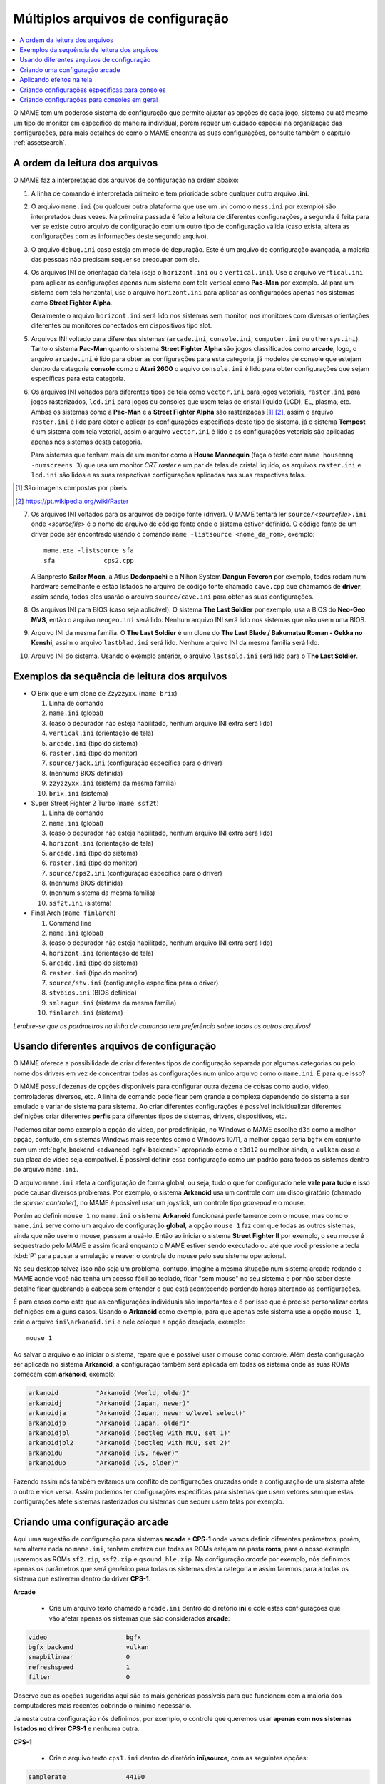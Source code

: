 .. _advanced-multi-CFG:

Múltiplos arquivos de configuração
==================================

.. contents:: :local:

O MAME tem um poderoso sistema de configuração que permite ajustar as
opções de cada jogo, sistema ou até mesmo um tipo de monitor em
específico de maneira individual, porém requer um cuidado especial na
organização das configurações, para mais detalhes de como o MAME
encontra as suas configurações, consulte também o capítulo
:ref:`assetsearch`.

.. raw:: latex

	\clearpage

.. _advanced-multi-cfg-ordem-leitura:

A ordem da leitura dos arquivos
-------------------------------

O MAME faz a interpretação dos arquivos de configuração na ordem abaixo:

1. A linha de comando é interpretada primeiro e tem prioridade sobre
   qualquer outro arquivo **.ini**.

.. raw:: html

	<p></p>

2. O arquivo ``mame.ini`` (ou qualquer outra plataforma que use um
   *.ini* como o ``mess.ini`` por exemplo) são interpretados duas vezes.
   Na primeira passada é feito a leitura de diferentes configurações, a
   segunda é feita para ver se existe outro arquivo de configuração com
   um outro tipo de configuração válida (caso exista, altera as
   configurações com as informações deste segundo arquivo).

.. raw:: html

	<p></p>

3. O arquivo ``debug.ini`` caso esteja em modo de depuração. Este é um
   arquivo de configuração avançada, a maioria das pessoas não precisam
   sequer se preocupar com ele.

.. raw:: html

	<p></p>

4. Os arquivos INI de orientação da tela (seja o ``horizont.ini`` ou o
   ``vertical.ini``).
   Use o arquivo ``vertical.ini`` para aplicar as configurações apenas
   num sistema com tela vertical como **Pac-Man** por exemplo. Já para
   um sistema com tela horizontal, use o arquivo ``horizont.ini`` para
   aplicar as configurações apenas nos sistemas como
   **Street Fighter Alpha**.

   Geralmente o arquivo ``horizont.ini`` será lido nos sistemas sem
   monitor, nos monitores com diversas orientações diferentes ou
   monitores conectados em dispositivos tipo slot.

.. raw:: html

	<p></p>

5. Arquivos INI voltado para diferentes sistemas (``arcade.ini``,
   ``console.ini``, ``computer.ini`` ou ``othersys.ini``).
   Tanto o sistema **Pac-Man** quanto o sistema **Street Fighter Alpha**
   são jogos classificados como **arcade**, logo, o arquivo
   ``arcade.ini`` é lido para obter as configurações para esta
   categoria, já modelos de console que estejam dentro da categoria
   **console** como o **Atari 2600** o aquivo ``console.ini`` é lido
   para obter configurações que sejam específicas para esta categoria.

.. raw:: html

	<p></p>

6. Os arquivos INI voltados para diferentes tipos de tela como
   ``vector.ini`` para jogos vetoriais, ``raster.ini`` para jogos
   rasterizados, ``lcd.ini`` para jogos ou consoles que usem telas de
   cristal líquido (LCD), EL, plasma, etc.
   Ambas os sistemas como a **Pac-Man** e a **Street Fighter Alpha** são
   rasterizadas [#raster]_ [#raster2]_, assim o arquivo ``raster.ini`` é lido para
   obter e aplicar as configurações específicas deste tipo de sistema,
   já o sistema **Tempest** é um sistema com tela vetorial, assim o
   arquivo ``vector.ini`` é lido e as configurações vetoriais são
   aplicadas apenas nos sistemas desta categoria.
   
   Para sistemas que tenham mais de um monitor como a
   **House Mannequin** (faça o teste com ``mame housemnq -numscreens
   3``) que usa um monitor *CRT raster* e um par de telas de cristal
   líquido, os arquivos ``raster.ini`` e ``lcd.ini`` são lidos e as suas
   respectivas configurações aplicadas nas suas
   respectivas telas.

.. [#raster]	São imagens compostas por pixels.
.. [#raster2]	https://pt.wikipedia.org/wiki/Raster

.. raw:: html

	<p></p>

7. Os arquivos INI voltados para os arquivos de código fonte (driver).
   O MAME tentará ler ``source/``\ *<sourcefile>*\ ``.ini`` onde
   <*sourcefile*> é o nome do arquivo de código fonte onde o sistema
   estiver definido. O código fonte de um driver pode ser encontrado
   usando o comando ``mame -listsource <nome_da_rom>``, exemplo::

	mame.exe -listsource sfa
	sfa             cps2.cpp

   A Banpresto **Sailor Moon**, a Atlus **Dodonpachi** e a Nihon System
   **Dangun Feveron** por exemplo, todos rodam num hardware semelhante e
   estão listados no arquivo de código fonte chamado ``cave.cpp`` que
   chamamos de **driver**, assim sendo, todos eles usarão o arquivo
   ``source/cave.ini`` para obter as suas configurações.

.. raw:: html

	<p></p>

8. Os arquivos INI para BIOS (caso seja aplicável). O sistema
   **The Last Soldier** por exemplo, usa a BIOS do **Neo-Geo MVS**,
   então o arquivo ``neogeo.ini`` será lido. Nenhum arquivo INI será
   lido nos sistemas que não usem uma BIOS.

.. raw:: html

	<p></p>

9. Arquivo INI da mesma família. O **The Last Soldier** é um clone do
   **The Last Blade / Bakumatsu Roman - Gekka no Kenshi**, assim o arquivo
   ``lastblad.ini`` será lido. Nenhum arquivo INI da mesma família será
   lido.

.. raw:: html

	<p></p>

10. Arquivo INI do sistema. Usando o exemplo anterior, o arquivo
    ``lastsold.ini`` será lido para o **The Last Soldier**.

.. raw:: latex

	\clearpage

.. _advanced-multi-cfg-exemplo-seq:

Exemplos da sequência de leitura dos arquivos
---------------------------------------------

* O Brix que é um clone de Zzyzzyxx. (``mame brix``)

  1. Linha de comando
  2. ``mame.ini`` (global)
  3. (caso o depurador não esteja habilitado, nenhum arquivo INI extra será lido)
  4. ``vertical.ini`` (orientação de tela)
  5. ``arcade.ini`` (tipo do sistema)
  6. ``raster.ini`` (tipo do monitor)
  7. ``source/jack.ini`` (configuração específica para o driver)
  8. (nenhuma BIOS definida)
  9. ``zzyzzyxx.ini`` (sistema da mesma família)
  10. ``brix.ini`` (sistema)

* Super Street Fighter 2 Turbo (``mame ssf2t``)

  1. Linha de comando
  2. ``mame.ini`` (global)
  3. (caso o depurador não esteja habilitado, nenhum arquivo INI extra será lido)
  4. ``horizont.ini`` (orientação de tela)
  5. ``arcade.ini`` (tipo do sistema)
  6. ``raster.ini`` (tipo do monitor)
  7. ``source/cps2.ini`` (configuração específica para o driver)
  8. (nenhuma BIOS definida)
  9. (nenhum sistema da mesma família)
  10. ``ssf2t.ini`` (sistema)

* Final Arch (``mame finlarch``)

  1. Command line
  2. ``mame.ini`` (global)
  3. (caso o depurador não esteja habilitado, nenhum arquivo INI extra será lido)
  4. ``horizont.ini`` (orientação de tela)
  5. ``arcade.ini`` (tipo do sistema)
  6. ``raster.ini`` (tipo do monitor)
  7. ``source/stv.ini`` (configuração específica para o driver)
  8. ``stvbios.ini`` (BIOS definida)
  9. ``smleague.ini`` (sistema da mesma família)
  10. ``finlarch.ini`` (sistema)

*Lembre-se que os parâmetros na linha de comando tem preferência sobre
todos os outros arquivos!*

.. _advanced-multi-cfg-usando:

Usando diferentes arquivos de configuração
------------------------------------------

O MAME oferece a possibilidade de criar diferentes tipos de configuração
separada por algumas categorias ou pelo nome dos drivers em vez de
concentrar todas as configurações num único arquivo como o
``mame.ini``. E para que isso?

O MAME possuí dezenas de opções disponíveis para configurar outra
dezena de coisas como áudio, vídeo, controladores diversos, etc. A linha
de comando pode ficar bem grande e complexa dependendo do sistema a ser
emulado e variar de sistema para sistema. Ao criar diferentes
configurações é possível individualizar diferentes definições criar
diferentes **perfis** para diferentes tipos de sistemas, drivers,
dispositivos, etc.

Podemos citar como exemplo a opção de vídeo, por predefinição, no
Windows o MAME escolhe ``d3d`` como a melhor opção, contudo, em sistemas
Windows mais recentes como o Windows 10/11, a melhor opção seria
``bgfx`` em conjunto com um :ref:`bgfx_backend <advanced-bgfx-backend>`
apropriado como o ``d3d12`` ou melhor ainda, o ``vulkan`` caso a sua
placa de vídeo seja compatível. É possível definir essa configuração
como um padrão para todos os sistemas dentro do arquivo ``mame.ini``.

O arquivo ``mame.ini`` afeta a configuração de forma global, ou seja,
tudo o que for configurado nele **vale para tudo** e isso pode causar
diversos problemas. Por exemplo, o sistema **Arkanoid** usa um controle
com um disco giratório (chamado de *spinner controller*), no MAME é
possível usar um joystick, um controle tipo *gamepad* e o mouse.

Porém ao definir ``mouse 1`` no ``mame.ini`` o sistema **Arkanoid**
funcionará perfeitamente com o mouse, mas como o ``mame.ini`` serve como
um arquivo de configuração **global**, a opção ``mouse 1`` faz com que
todas as outros sistemas, ainda que não usem o mouse, passem a usá-lo.
Então ao iniciar o sistema **Street Fighter II** por exemplo, o seu
mouse é sequestrado pelo MAME e assim ficará enquanto o MAME estiver
sendo executado ou até que você pressione a tecla :kbd:`P` para pausar a
emulação e reaver o controle do mouse pelo seu sistema operacional.

No seu desktop talvez isso não seja um problema, contudo, imagine a
mesma situação num sistema arcade rodando o MAME aonde você não tenha
um acesso fácil ao teclado, ficar "sem mouse" no seu sistema e por não
saber deste detalhe ficar quebrando a cabeça sem entender o que está
acontecendo perdendo horas alterando as configurações.

É para casos como este que as configurações individuais são importantes
e é por isso que é preciso personalizar certas definições em alguns
casos. Usando o **Arkanoid** como exemplo, para que apenas este sistema
use a opção ``mouse 1``, crie o arquivo ``ini\arkanoid.ini`` e nele
coloque a opção desejada, exemplo::

	mouse 1

Ao salvar o arquivo e ao iniciar o sistema, repare que é possível usar o
mouse como controle. Além desta configuração ser aplicada no sistema
**Arkanoid**, a configuração também será aplicada em todas os sistema
onde as suas ROMs comecem com **arkanoid**, exemplo:

.. code-block:: shell

    arkanoid          "Arkanoid (World, older)"
    arkanoidj         "Arkanoid (Japan, newer)"
    arkanoidja        "Arkanoid (Japan, newer w/level select)"
    arkanoidjb        "Arkanoid (Japan, older)"
    arkanoidjbl       "Arkanoid (bootleg with MCU, set 1)"
    arkanoidjbl2      "Arkanoid (bootleg with MCU, set 2)"
    arkanoidu         "Arkanoid (US, newer)"
    arkanoiduo        "Arkanoid (US, older)"

Fazendo assim nós também evitamos um conflito de configurações cruzadas
onde a configuração de um sistema afete o outro e vice versa. Assim
podemos ter configurações específicas para sistemas que usem vetores sem
que estas configurações afete sistemas rasterizados ou sistemas que
sequer usem telas por exemplo.

Criando uma configuração arcade
-------------------------------

Aqui uma sugestão de configuração para sistemas **arcade** e **CPS-1**
onde vamos definir diferentes parâmetros, porém, sem alterar nada no
``mame.ini``, tenham certeza que todas as ROMs estejam na pasta
**roms**, para o nosso exemplo usaremos as ROMs ``sf2.zip``,
``ssf2.zip`` e ``qsound_hle.zip``. Na configuração *arcade* por exemplo,
nós definimos apenas os parâmetros que será genérico para todas os
sistemas desta categoria e assim faremos para a todas os sistema que
estiverem dentro do driver **CPS-1**.

**Arcade**

	* Crie um arquivo texto chamado ``arcade.ini`` dentro do diretório
	  **ini** e cole estas configurações que vão afetar apenas os
	  sistemas que são considerados **arcade**:

.. code-block:: shell

    video                     bgfx
    bgfx_backend              vulkan
    snapbilinear              0
    refreshspeed              1
    filter                    0


Observe que as opções sugeridas aqui são as mais genéricas possíveis
para que funcionem com a maioria dos computadores mais recentes cobrindo
o mínimo necessário.

Já nesta outra configuração nós definimos, por exemplo, o controle que
queremos usar **apenas com nos sistemas listados no driver CPS-1** e
nenhuma outra.

**CPS-1**

	* Crie o arquivo texto ``cps1.ini`` dentro do diretório
	  **ini\\source**, com as seguintes opções:

.. code-block:: shell

    samplerate                44100
    steadykey                 1
    ctrlr                     6-botoes
    window                    1

Para que a opção **6-botoes** funcione é necessário criar uma
configuração para o controle que estiver usando e salvá-la como
**6-botoes.cfg** no diretório **ctrl**, veja mais detalhes em
:ref:`advanced-tricks-mais-de-um-botão`.

Inicie o sistema **Street Fighter II: The World Warrior** (``mame sf2``)
e repare que mesmo sem alterar o ``mame.ini`` ela inicia numa janela em
vez de tela inteira e o mapeamento dos nossos botões está de acordo com
o que configuramos.

Agora se iniciarmos o sistema **Super Street Fighter II: The New
Challengers** (``mame ssf2``) repare que a emulação começa em **tela
inteira** e o mapeamento dos botões está diferente do que foi
configurado.
Isso acontece porque o sistema pertence a um driver diferente da
**CPS-1**, ela usa o driver para **CPS-2**. Para aplicar as mesmas
configurações para os sistemas no driver **CPS-2**, vá até a pasta
**ini**, copie e cole o arquivo ``cps1.ini``, depois renomeie o arquivo
colado como ``cps2.ini``. Agora ao repetir o teste, o sistema começa
numa janela e com os botões configurados.

Aplicando efeitos na tela
-------------------------

Jogos como **Street Fighter** e tantos outros na época utilizavam
**raster graphics**, onde a imagem na tela é formada por pixels,
no Brasil estes gráficos são também conhecidos como mapa de bits ou
bitmap. Diferente de hoje, as imagens eram desenhadas em linhas de
escaneamento para formar uma imagem nas antigas tela de tubo de raios
catódicos ou CRT. Tal efeito assim como seus defeitos, podem ser
reproduzidas. Abordaremos aqui apenas a configuração básica porém o
assunto já foi abordado nos capítulos sobre
:ref:`BGFX <advanced-bgfx>`, :ref:`GLSL <advanced-glsl>` e
:ref:`HLSL <advanced-hlsl>`.

Para aplicar um simples efeito de scanlines nos sistemas com **raster
graphics**, crie o arquivo ``raster.ini`` dentro do diretório **ini**:

.. code-block:: shell

	prescale                  3
	effect                    scanlines

Agora ao rodar o sistema **Street Fighter II: The World Warrior**
(``mame sf2``) note que há algumas linhas na tela, outros efeitos podem
ser baixados do `MameWorld <https://www.mameworld.info/ubbthreads/showflat.php?Cat=&Number=92158&page=0>`_.
Apesar dos efeitos de sobreposição darem apenas uma aparência muito
simplificada de uma tela CRT, a sua vantagem é consumir poucos
recursos, porém há muito tempo que não se utiliza mais a opção
``effect`` já que nos dias de hoje há opções mais modernas. Para quem
tem um hardware um pouco mais sofisticado, use a simulação as opções do
BGFX, GLSL e HLSL.

Baixe os shaders GLSL do
`mameau <https://www.mameau.com/linux/mame-glsl-shaders-setup/>`_,
extraia o diretório **osd** no diretório raiz do MAME e experimente esta
configuração no seu arquivo ``ini\raster.ini``:

**raster.ini**

.. code-block:: shell

	filter                  0
	gl_glsl                 1
	gl_glsl_filter          1
	glsl_shader_mame0       osd\shader\glsl_plain
	glsl_shader_mame1       osd\CRT-geom

Rode novamente o sistema **Street Fighter II: The World Warrior** e
repare que a tela já possuí curvatura, linhas de escaneamento,
distorções e outras características semelhantes a uma tela CRT,
incluindo os seus defeitos.

Particularmente prefiro apenas manter as características das linhas de
escaneamento do CRT sem os defeitos, as distorções, a saturação, nada.
Gosto de usar o
`pix <http://www.mediafire.com/file/6o3m5vttxtdh7o8/pix.zip>`_ que é um
filtro que evita distorções de pixels (integer scaling) quando você
aumenta a resolução da tela junto com o efeito
`ApertureMRES <https://www.mameworld.info/ubbthreads/showflat.php?Cat=&Number=92158&page=0>`_:

**Minha Configuração**

.. code-block:: shell

	filter                  1
	gl_glsl                 1
	gl_glsl_filter          1
	glsl_shader_mame0       glsl\pix\pixellate
	effect                  ApertureMRES

Repare que ao usar o arquivo ``raster.ini`` para armazenar as
configurações dos efeitos da tela, ela também será aplicada em qualquer
outro sistema que seja definido como "raster" como consoles de
video-game, computadores pessoais, etc. Então prefira salvar tais
configurações dentro do arquivo ``arcade.ini``.

Criando configurações específicas para consoles
-----------------------------------------------

Da mesma maneira que estas configurações funcionam com arcades é
possível também fazer o mesmo para consoles como o
**Sega Genesis/Mega Drive**, **Super Nintendo** dentre outros, aqui
alguns exemplos.

**Sega Genesis / Mega Drive**

	* Crie um arquivo ``mdconsole.ini`` dentro do diretório
	  **ini\\source** com as seguintes opções:

.. code-block:: shell

    romapath                  mame_rom_dir;caminho_completo_roms
    samplerate                32000
    ctrlr                     megadrive

**Super Nintendo**

	* Crie um arquivo ``snes.ini`` dentro do diretório **ini\\source**
	  com as seguintes opções:

.. code-block:: shell

    romapath                  mame_rom_dir;caminho_completo_roms
    samplerate                32000
    ctrlr                     snes

**Neo Geo**

	* Crie o arquivo ``neogeo.ini`` dentro do diretório **ini\\source**
	  com as seguintes opções:

.. code-block:: shell

    romapath                  mame_rom_dir;caminho_completo_roms
    bios                      unibios40
    ctrlr                     neogeo
    filter                    1
    prescale                  2
    keepaspect                1

Criando configurações para consoles em geral
--------------------------------------------

Da mesma maneira que é possível personalizar a configuração individual
de cada console, também é possível usar 1 arquivo para configurar todos
os sistemas classificadas como console.

**Consoles em geral**

	* Crie o arquivo ``consoles.ini`` dentro do diretório **ini** com as
	  seguintes opções:

.. code-block:: shell

	video                   opengl
	snapbilinear            0
	audio_latency           2
	refreshspeed            1
	filter                  1
	gl_glsl                 1
	gl_glsl_filter          1
	glsl_shader_mame0       osd\shader\glsl_plain
	glsl_shader_mame1       osd\CRT-geom

Nesta configuração nós aplicamos os efeitos de tela em qualquer sistema
definido como **console** e ainda mantemos as configurações individuais
criadas anteriormente, assim nós mantemos as configurações do mapeamento
dos botões do controle por exemplo.

O céu é o limite, na internet é possível encontrar muito mais shaders
como o `MAME-PSGS <https://github.com/mgzme/MAME-PSGS>`_,
`crt-easymode-halation <https://www.reddit.com/r/MAME/comments/8budfa/port_of_crteasymodehalation_shader_for_mame/>`_
e assim por diante.

Apesar de não abordar todas as possibilidades de configurações possíveis
esperamos que estes exemplos sejam suficientes para lhe ajudar a
configurar o MAME de maneira mais eficiente para cada sistema sem ficar
limitado apenas ao arquivo ``mame.ini``.
